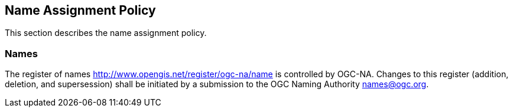 == Name Assignment Policy

This section describes the name assignment policy.

=== Names

The register of names http://www.opengis.net/register/ogc-na/name is controlled by OGC-NA. Changes to this register (addition, deletion, and supersession) shall be initiated by a submission to the OGC Naming Authority names@ogc.org.
